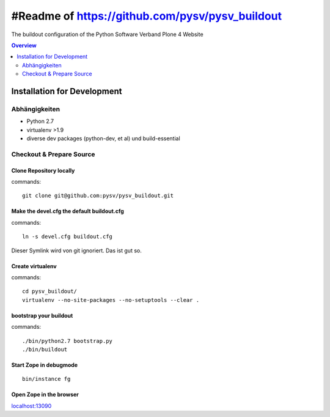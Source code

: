 ################################################
#Readme of https://github.com/pysv/pysv_buildout
################################################

The buildout configuration of the Python Software Verband Plone 4 Website

.. contents:: Overview
    :depth: 2

============================
Installation for Development
============================


Abhängigkeiten
==============

- Python 2.7
- virtualenv >1.9
- diverse dev packages (python-dev, et al) und build-essential

Checkout & Prepare Source
=========================

Clone Repository locally
------------------------

commands::

    git clone git@github.com:pysv/pysv_buildout.git
    
Make the devel.cfg the default buildout.cfg
-------------------------------------------

commands::

    ln -s devel.cfg buildout.cfg

Dieser Symlink wird von git ignoriert. Das ist gut so.    

Create virtualenv
-----------------

commands::

    cd pysv_buildout/
    virtualenv --no-site-packages --no-setuptools --clear .
    

bootstrap your buildout
-----------------------

commands::

    ./bin/python2.7 bootstrap.py
    ./bin/buildout


Start Zope in debugmode
-----------------------

::

    bin/instance fg

Open Zope in the browser
------------------------

`localhost:13090 <http://localhost:13090/>`_ 
